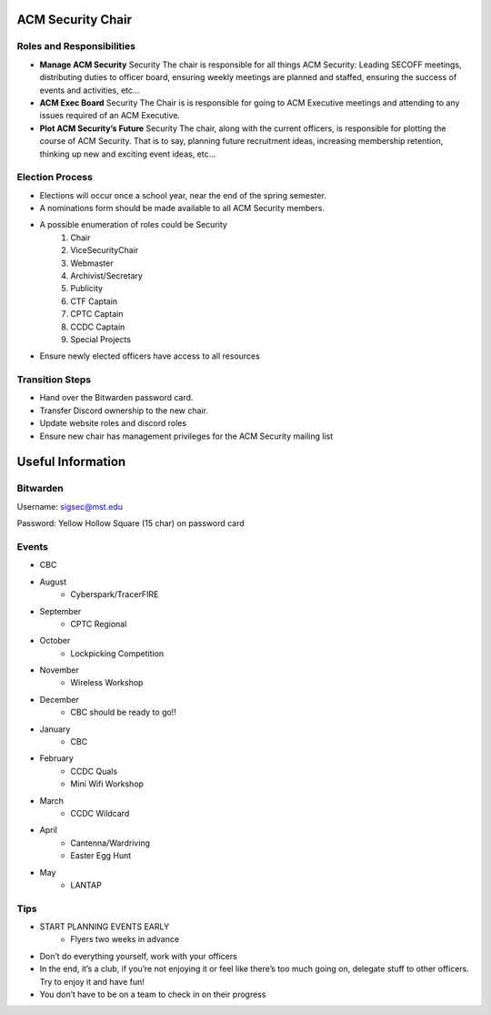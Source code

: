 ACM Security Chair
==================

Roles and Responsibilities
--------------------------
+ **Manage ACM Security** Security The chair is responsible for all things ACM Security: Leading SECOFF meetings, distributing duties to officer board,  ensuring weekly meetings are planned and staffed, ensuring the success of events and activities, etc…
+ **ACM Exec Board** Security The Chair is is responsible for going to ACM Executive meetings and attending to any issues required of an ACM Executive.
+ **Plot ACM Security’s Future** Security  The chair, along with the current officers, is responsible for plotting the course of ACM Security. That is to say, planning future recruitment ideas, increasing membership retention, thinking up new and exciting event ideas, etc…

Election Process
----------------
+ Elections will occur once a school year, near the end of the spring semester.
+ A nominations form should be made available to all ACM Security members.
+ A possible enumeration of roles could be Security 
	#. Chair
	#. ViceSecurityChair
	#. Webmaster
	#. Archivist/Secretary
	#. Publicity
	#. CTF Captain
	#. CPTC Captain
	#. CCDC Captain
	#. Special Projects
+ Ensure newly elected officers have access to all resources


Transition Steps
----------------
+ Hand over the Bitwarden password card.
+ Transfer Discord ownership to the new chair.
+ Update website roles and discord roles
+ Ensure new chair has management privileges for the ACM Security mailing list


Useful Information
==================

Bitwarden
---------
Username: sigsec@mst.edu

Password: Yellow Hollow Square (15 char) on password card


Events
------
+ CBC
+ August
	+ Cyberspark/TracerFIRE
+ September
	+ CPTC Regional
+ October
	+ Lockpicking Competition
+ November
	+ Wireless Workshop
+ December
	+ CBC should be ready to go!!
+ January
	+ CBC
+ February
	+ CCDC Quals
	+ Mini Wifi Workshop
+ March
	+ CCDC Wildcard
+ April
	+ Cantenna/Wardriving
	+ Easter Egg Hunt
+ May
	+ LANTAP

	
Tips
----
+ START PLANNING EVENTS EARLY
	+ Flyers two weeks in advance
+ Don’t do everything yourself, work with your officers
+ In the end, it’s a club, if you’re not enjoying it or feel like there’s too much going on, delegate stuff to other officers. Try to enjoy it and have fun!
+ You don’t have to be on a team to check in on their progress

